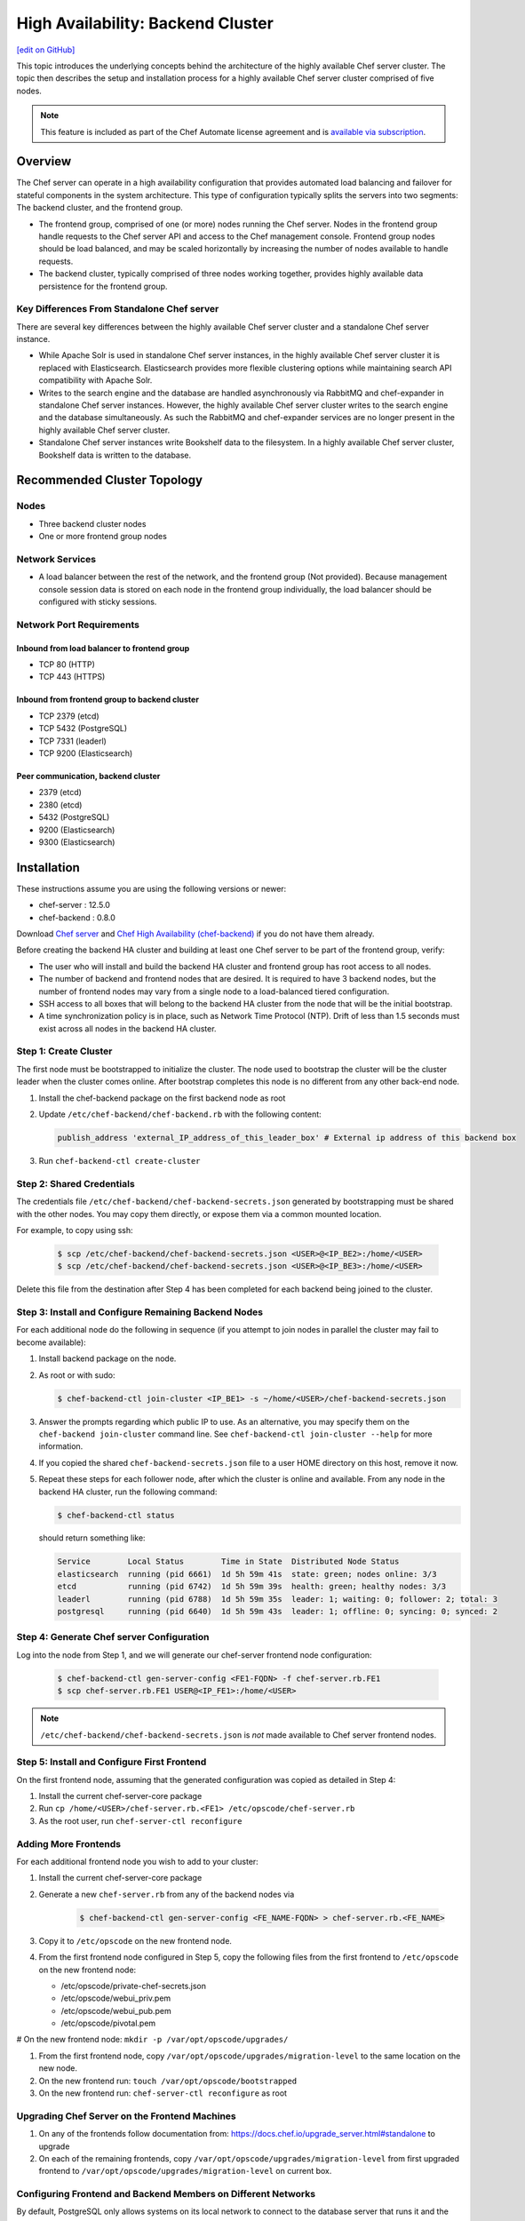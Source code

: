 =====================================================
High Availability: Backend Cluster
=====================================================
`[edit on GitHub] <https://github.com/chef/chef-web-docs/blob/master/chef_master/source/install_server_ha.rst>`__

.. tag chef_automate_mark

.. image:: ../../images/chef_automate_full.png
   :width: 40px
   :height: 17px

.. end_tag

This topic introduces the underlying concepts behind the architecture
of the highly available Chef server cluster. The topic then
describes the setup and installation process for a highly available
Chef server cluster comprised of five nodes.

.. note:: .. tag chef_subscriptions

          This feature is included as part of the Chef Automate license agreement and is `available via subscription <https://www.chef.io/pricing/>`_.

          .. end_tag

Overview
=====================================================

The Chef server can operate in a high availability configuration
that provides automated load balancing and failover for stateful
components in the system architecture. This type of configuration
typically splits the servers into two segments: The backend cluster,
and the frontend group.

* The frontend group, comprised of one (or more) nodes running the
  Chef server. Nodes in the frontend group handle requests to the
  Chef server API and access to the Chef management console. Frontend group
  nodes should be load balanced, and may be scaled horizontally by
  increasing the number of nodes available to handle requests.

* The backend cluster, typically comprised of three nodes working
  together, provides highly available data persistence for the
  frontend group.

.. image:: ../../images/chef_server_ha_cluster.svg

Key Differences From Standalone Chef server
----------------------------------------------------------------
There are several key differences between the highly available Chef server cluster and a standalone Chef server instance.

* While Apache Solr is used in standalone Chef server instances,
  in the highly available Chef server cluster it is replaced with
  Elasticsearch. Elasticsearch provides more flexible clustering
  options while maintaining search API compatibility with Apache Solr.

* Writes to the search engine and the database are handled
  asynchronously via RabbitMQ and chef-expander in standalone
  Chef server instances. However, the highly available Chef server
  cluster writes to the search engine and the database
  simultaneously. As such the RabbitMQ and chef-expander services
  are no longer present in the highly available Chef server cluster.

* Standalone Chef server instances write Bookshelf data to
  the filesystem. In a highly available Chef server cluster, Bookshelf data is written to the database.

Recommended Cluster Topology
=====================================================

Nodes
----------------------------------------------------------------
* Three backend cluster nodes
* One or more frontend group nodes

Network Services
----------------------------------------------------------------
* A load balancer between the rest of the network, and the frontend
  group (Not provided). Because management console session data is
  stored on each node in the frontend group individually, the load
  balancer should be configured with sticky sessions.

Network Port Requirements
----------------------------------------------------------------

Inbound from load balancer to frontend group
+++++++++++++++++++++++++++++++++++++++++++++++++++++
* TCP 80 (HTTP)
* TCP 443 (HTTPS)

Inbound from frontend group to backend cluster
+++++++++++++++++++++++++++++++++++++++++++++++++++++
* TCP 2379 (etcd)
* TCP 5432 (PostgreSQL)
* TCP 7331 (leaderl)
* TCP 9200 (Elasticsearch)

Peer communication, backend cluster
+++++++++++++++++++++++++++++++++++++++++++++++++++++
* 2379 (etcd)
* 2380 (etcd)
* 5432 (PostgreSQL)
* 9200 (Elasticsearch)
* 9300 (Elasticsearch)

Installation
=====================================================

These instructions assume you are using the following versions or newer:

- chef-server  : 12.5.0
- chef-backend : 0.8.0

Download `Chef server <https://downloads.chef.io/chef-server/>`_ and `Chef High Availability (chef-backend) <https://downloads.chef.io/chef-backend/>`_ if you do not have them already.

Before creating the backend HA cluster and building at least one Chef server to be part of the frontend group, verify:

* The user who will install and build the backend HA cluster and
  frontend group has root access to all nodes.

* The number of backend and frontend nodes that are desired. It is
  required to have 3 backend nodes, but the number of frontend nodes
  may vary from a single node to a load-balanced tiered configuration.

* SSH access to all boxes that will belong to the backend HA cluster
  from the node that will be the initial bootstrap.

* A time synchronization policy is in place, such as Network Time Protocol (NTP). Drift of
  less than 1.5 seconds must exist across all nodes in the backend HA
  cluster.

Step 1: Create Cluster
----------------------------------------------------------------

The first node must be bootstrapped to initialize the cluster. The
node used to bootstrap the cluster will be the cluster leader when the
cluster comes online. After bootstrap completes this node is no
different from any other back-end node.

#. Install the chef-backend package on the first backend node as root

#. Update ``/etc/chef-backend/chef-backend.rb`` with the following
   content:

   .. code-block:: ruby

      publish_address 'external_IP_address_of_this_leader_box' # External ip address of this backend box

#. Run ``chef-backend-ctl create-cluster``

Step 2: Shared Credentials
----------------------------------------------------------------

The credentials file ``/etc/chef-backend/chef-backend-secrets.json``
generated by bootstrapping must be shared with the other nodes. You
may copy them directly, or expose them via a common mounted location.

For example, to copy using ssh:

  .. code-block:: bash

    $ scp /etc/chef-backend/chef-backend-secrets.json <USER>@<IP_BE2>:/home/<USER>
    $ scp /etc/chef-backend/chef-backend-secrets.json <USER>@<IP_BE3>:/home/<USER>

Delete this file from the destination after Step 4 has been completed
for each backend being joined to the cluster.

Step 3: Install and Configure Remaining Backend Nodes
----------------------------------------------------------------

For each additional node do the following in sequence (if you attempt
to join nodes in parallel the cluster may fail to become available):

#. Install backend package on the node.

#. As root or with sudo:

   .. code-block:: bash

      $ chef-backend-ctl join-cluster <IP_BE1> -s ~/home/<USER>/chef-backend-secrets.json

#. Answer the prompts regarding which public IP to use. As an alternative, you may specify them on the ``chef-backend join-cluster`` command line. See ``chef-backend-ctl join-cluster --help`` for more information.

#. If you copied the shared ``chef-backend-secrets.json`` file to a user HOME directory on this host, remove it now.

#. Repeat these steps for each follower node, after which the cluster is online and available. From any node in the backend HA cluster, run the following command:

   .. code-block:: bash

      $ chef-backend-ctl status

   should return something like:

   .. code-block:: bash

      Service        Local Status        Time in State  Distributed Node Status
      elasticsearch  running (pid 6661)  1d 5h 59m 41s  state: green; nodes online: 3/3
      etcd           running (pid 6742)  1d 5h 59m 39s  health: green; healthy nodes: 3/3
      leaderl        running (pid 6788)  1d 5h 59m 35s  leader: 1; waiting: 0; follower: 2; total: 3
      postgresql     running (pid 6640)  1d 5h 59m 43s  leader: 1; offline: 0; syncing: 0; synced: 2

Step 4: Generate Chef server Configuration
--------------------------------------------

Log into the node from Step 1, and we will generate our chef-server frontend node configuration:

  .. code-block:: bash

    $ chef-backend-ctl gen-server-config <FE1-FQDN> -f chef-server.rb.FE1
    $ scp chef-server.rb.FE1 USER@<IP_FE1>:/home/<USER>

.. note:: ``/etc/chef-backend/chef-backend-secrets.json`` is *not* made available to Chef server frontend nodes.

Step 5: Install and Configure First Frontend
---------------------------------------------

On the first frontend node, assuming that the generated configuration was copied as detailed in Step 4:

#. Install the current chef-server-core package
#. Run ``cp /home/<USER>/chef-server.rb.<FE1> /etc/opscode/chef-server.rb``
#. As the root user, run ``chef-server-ctl reconfigure``

Adding More Frontends
----------------------------------------------------------------

For each additional frontend node you wish to add to your cluster:

#. Install the current chef-server-core package
#. Generate a new ``chef-server.rb`` from any of the backend nodes via

    .. code-block:: bash

     		$ chef-backend-ctl gen-server-config <FE_NAME-FQDN> > chef-server.rb.<FE_NAME>

#. Copy it to ``/etc/opscode`` on the new frontend node.

#. From the first frontend node configured in Step 5, copy the
   following files from the first frontend to ``/etc/opscode`` on the
   new frontend node:

   - /etc/opscode/private-chef-secrets.json
   - /etc/opscode/webui_priv.pem
   - /etc/opscode/webui_pub.pem
   - /etc/opscode/pivotal.pem

# On the new frontend node: ``mkdir -p /var/opt/opscode/upgrades/``

#. From the first frontend node, copy ``/var/opt/opscode/upgrades/migration-level`` to the same location on the new node.

#. On the new frontend run: ``touch /var/opt/opscode/bootstrapped``

#. On the new frontend run: ``chef-server-ctl reconfigure`` as root

Upgrading Chef Server on the Frontend Machines
----------------------------------------------------------------

#. On any of the frontends follow documentation from: https://docs.chef.io/upgrade_server.html#standalone to upgrade

#. On each of the remaining frontends, copy ``/var/opt/opscode/upgrades/migration-level`` from first upgraded frontend to ``/var/opt/opscode/upgrades/migration-level`` on current box.

Configuring Frontend and Backend Members on Different Networks
----------------------------------------------------------------

By default, PostgreSQL only allows systems on its local network to connect to the database server that runs it and the ``pg_hba.conf`` used by PostgreSQL controls network access to the server. The default ``pg_hba.conf`` has the following four entries:

.. code-block:: none

   host    all         all         samehost               md5
   hostssl replication replicator  samehost               md5
   host    all         all         samenet                md5
   hostssl replication replicator  samenet                md5

To allow other systems to connect, such as members of a frontend group that might exist on a different network, you will need to authorize that usage by adding the following line to the ``/etc/chef-backend/chef-backend.rb`` file on all of the backend members.

.. code-block:: none

   postgresql.md5_auth_cidr_addresses = ["samehost", "samenet", "<YOURNET IN CIDR>"]

Afer setting the ``md5_auth_cidr_addresses`` value and reconfiguring the server, two entries will be created in ``pg_hba.conf`` for each value in the ``md5_auth_cidr_addresses`` array. Existing values in ``pg_hba.conf`` will be overwritten by the values in the array, so we must also specify "samehost" and "samenet", which will continue to allow systems on a local network to connect to PostgreSQL.

For example, if a frontend host at 192.168.1.3 can reach a backend member over the network, but the backend’s local network is 192.168.2.x, you would add the following line to ``/etc/chef-backend/chef-backend.rb``

.. code-block:: none

   postgresql.md5_auth_cidr_addresses = ["samehost", "samenet", "192.168.1.3/24"]

which would result in the following two entries being added to the ``pg_hba.conf`` file.

.. code-block:: none

   host    all         all         samehost               md5
   hostssl replication replicator  samehost               md5
   host    all         all         samenet                md5
   hostssl replication replicator  samenet                md5
   host    all         all         192.168.1.3/24         md5
   hostssl replication replicator  192.168.1.3/24         md5

Running ``chef-server-ctl reconfigure`` on all the backends will allow that frontend to complete its connection.

.. code-block:: none

   chef-server-ctl reconfigure

Cluster Security Considerations
===============================

.. This will need to be integrated into the server_ topics after all that is updated and finalized.

A backend cluster is expected to run in a trusted environment. This means that untrusted users that communicate with and/or eavesdrop on services provided by the backend cluster can potentially view sensitive data.

Communication Between Nodes
---------------------------

PostgreSQL communication between nodes in the backend cluster is encrypted, and uses password authentication. All other communication in the backend cluster is unauthenticated and happens in the clear
(without encryption).

Communication Between Frontend Group & Backend Cluster
-------------------------------------------------------------------

PostgreSQL communication from nodes in the frontend group to the leader of the backend cluster uses password authentication, but communication happens in the clear (without encryption).

Elasticsearch communication is unauthenticated and happens in the clear (without encryption).

Securing Communication
----------------------------------------------------------------

Because most of the peer communication between nodes in the backend cluster happens in the clear, the backend cluster is vulnerable to passive monitoring of network traffic between nodes. To help prevent an active attacker from intercepting or changing cluster data, Chef recommends using iptables or an equivalent network ACL tool to restrict access to PostgreSQL, Elasticsearch and etcd to only hosts that need access.

By service role, access requirements are as follows:

.. list-table::
   :widths: 100 420
   :header-rows: 1

   * - Service
     - Access Requirements
   * - PostgreSQL
     - All backend cluster members and all Chef server frontend group nodes.
   * - Elasticsearch
     - All backend cluster members and all Chef server frontend group nodes.
   * - etcd
     - All backend cluster members and all Chef server frontend group nodes.

Services and Secrets
----------------------------------------------------------------

Communication with PostgreSQL requires password authentication. The backend cluster generates PostgreSQL users and passwords during the initial cluster-create. These passwords are present in the following files on disk:

.. list-table::
   :widths: 325 75 75 50
   :header-rows: 1

   * - Secret
     - Owner
     - Group
     - Mode
   * - ``/etc/chef-backend/secrets.json``
     - ``root``
     - ``chef_pgsql``
     - ``0640``
   * - ``/var/opt/chef-backend/leaderl/data/sys.config``
     - ``chef_pgsql``
     - ``chef_pgsql``
     - ``0600``
   * - ``/var/opt/chef-backend/PostgreSQL/9.5/recovery.conf``
     - ``chef_pgsql``
     - ``chef_pgsql``
     - ``0600``

The following services run on each node in the backend cluster. The user account under which the service runs as listed the second column:

.. list-table::
   :widths: 100 420
   :header-rows: 1

   * - Service
     - Process Owner
   * - ``postgresql``
     - ``chef_pgsql``
   * - ``elasticsearch``
     - ``chef-backend``
   * - ``etcd``
     - ``chef-backend``
   * - ``leaderl``
     - ``chef_pgsql``
   * - ``epmd``
     - ``chef_pgsql`` (or first user launching an erlang process)

Chef server frontend
+++++++++++++++++++++++++++++++++++++++++++++++++++++
The ``chef-backend-ctl gen-server-config`` command, which can be run as root from any node in the backend cluster, will automatically generate a configuration file containing the superuser database access credentials for the backend cluster PostgreSQL instance.

Software Versions
----------------------------------------------------------------

The backend HA cluster uses the omnibus installer (https://github.com/chef/omnibus) to package all of the software
necessary to run the services included in the backend cluster. For a full list of the software packages included (and their versions), see the file located at ``/opt/chef-backend/version-manifest.json``.

Do not attempt to upgrade individual components of the omnibus package. Due to the way omnibus packages are built, modifying any of the individual components in the package will lead to cluster instability. If the latest version of the backend cluster is providing an out-of-date package, please bring it to the attention of Chef by filling out a ticket with support@chef.io.

chef-backend.rb Options
=====================================================

The ``chef-backend.rb`` file is generated using ``chef-backend-ctl gen-sample-backend-config`` and controls most of the various feature and configuration flags going into a Chef HA backend node. A number of these options control the reliability, stability and uptime of the backend PostgreSQL databases, the elastic search index, and the leader election system. Please refrain from changing them unless you have been advised to do so.

* ``fqdn`` Host name of this node.
* ``hide_sensitive`` Set to ``false`` if you wish to print deltas of sensitive files and templates during ``chef-backend-ctl reconfigure`` runs. ``true`` by default.
* ``ip_version`` Set to either ``'ipv4'`` or ``'ipv6'``. ``'ipv4'`` by default.
* ``publish_address`` Externally resolvable IP address of this back-end node.

Common 'Runit' flags for any backend service
----------------------------------------------------------------
See https://github.com/chef-cookbooks/runit for details. Many of the flags are repeated across the various backend services - they are only documented once at the top here. The same defaults are used unless specified below.

* ``postgresql.enable`` Sets up and runs this service. ``true`` by default.
* ``postgresql.environment`` A hash of environment variables with their values as content used in the service's env directory.
* ``postgresql.log_directory`` The directory where the svlogd log service will run. ``'/var/log/chef-backend/postgresql/<version>'`` by default.
* ``postgresql.log_rotation.file_maxbytes`` The maximum size a log file can grow to before it is automatically rotated. ``104857600`` by default (100MB).
* ``postgresql.log_rotation.num_to_keep`` The maximum number of log files that will be retained after rotation. ``10`` by default.

* ``etcd.enable``
* ``etcd.log_directory`` ``'/var/log/chef-backend/etcd'`` by default
* ``etcd.log_rotation.file_maxbytes``
* ``etcd.log_rotation.num_to_keep``

* ``elasticsearch.enable``
* ``elasticsearch.log_directory`` ``'/var/log/chef-backend/elasticsearch'`` by default. Also affects ``path.logs`` in the elastic search configuration yml.
* ``elasticsearch.log_rotation.file_maxbytes``
* ``elasticsearch.log_rotation.num_to_keep``

* ``leaderl.enable``
* ``leaderl.log_directory`` ``'/var/log/chef-backend/leaderl'`` by default.
* ``leaderl.start_down`` Set the default state of the runit service to 'down' by creating <sv_dir>/down file. ``true`` by default.
* ``leaderl.log_rotation.file_maxbytes``
* ``leaderl.log_rotation.num_to_keep``

PostgreSQL settings
----------------------------------------------------------------
* ``postgresql.db_superuser`` Super user account to create. Password is in chef-backend-secrets.json. ``'chef_pgsql'`` by default.
* ``postgresql.md5_auth_cidr_addresses`` A list of authorized addresses from which other backend nodes can connect to perform streaming replication. ``samehost`` and ``samenet`` are special symbols to allow connections from the this node's IP address and its subnet. You may also use ``all`` to match any IP address. You may specify a hostname or IP address in CIDR format (``172.20.143.89/32`` for a single host, or ``172.20.143.0/24`` for a small network. See https://www.postgresql.org/docs/9.5/static/auth-pg-hba-conf.html for alternative formats. ``["samehost", "samenet"]`` by default.
* ``postgresql.replication_user`` Username used by postgres streaming replicator when accessing this node. ``'replicator'`` by default.
* ``postgresql.username`` ``'chef_pgsql'`` by default.

PostgreSQL settings given to ``postgresql.conf``
----------------------------------------------------------------
See https://www.postgresql.org/docs/9.5/static/runtime-config.html for details. Some defaults are provided:

* ``postgresql.archive_command ''``
* ``postgresql.archive_mode 'off'``
* ``postgresql.archive_timeout 0``
* ``postgresql.checkpoint_completion_target 0.5``
* ``postgresql.checkpoint_timeout '5min'``
* ``postgresql.checkpoint_warning '30s'``
* ``postgresql.effective_cache_size`` Automatically calculated based on available memory.
* ``postgresql.hot_standby 'on'``
* ``postgresql.keepalives_count 2`` Sets ``tcp_keepalives_count``
* ``postgresql.keepalives_idle 60`` Sets ``tcp_keepalives_idle``
* ``postgresql.keepalives_interval 15`` Sets ``tcp_keepalives_interval``
* ``postgresql.log_checkpoints true``
* ``postgresql.log_min_duration_statement -1``
* ``postgresql.max_connections 350``
* ``postgresql.max_replication_slots 12``
* ``postgresql.max_wal_senders 12``
* ``postgresql.max_wal_size 64``
* ``postgresql.min_wal_size 5``
* ``postgresql.port 5432``
* ``postgresql.shared_buffers`` Automatically calculated based on available memory.
* ``postgresql.wal_keep_segments 32``
* ``postgresql.wal_level 'hot_standby'``
* ``postgresql.wal_log_hints on``
* ``postgresql.work_mem '8MB'``

etcd settings
----------------------------------------------------------------

* ``etcd.client_port 2379`` Port to use for ETCD_LISTEN_CLIENT_URLS
  and ETCD_ADVERTISE_CLIENT_URLS.

* ``etcd.peer_port 2380`` Port to use for ETCD_LISTEN_PEER_URLS and
  ETCD_ADVERTISE_PEER_URLS.

The following settings relate to etcd's consensus protocol. Chef
Backend builds its own leader election on top of etcd's consensus
protocol. Updating these settings may be advisable if you are seeing
frequent failover events as a result of spurious etcd connection
timeouts. The current defaults assume a high-latency environment, such
those you might find if deploying Chef Backend to various cloud
providers.

* ``etcd.heartbeat_interval 500`` ETCD_HEARTBEAT_INTERVAL in
  milliseconds. This is the frequency at which the leader will send
  heartbeats to followers. Etcd's documentation recommends that this
  is set roughly to the round-trip times between members. (The default
  before 1.2 was 100)

* ``etcd.election_timeout 5000`` ETCD_ELECTION_TIMEOUT in
  milliseconds. This controls how long an etcd node will wait for
  heartbeat before triggering an election. Per Etcd's documentation,
  this should be 5 to 10 times larger than the
  ``etcd.heartbeat_interval``. Increasing ``etcd.election_timeout``
  increases the time it will take for ``etcd`` to detect a
  failure. (The default value before 1.2 was 1000)


* ``etcd.snapshot_count 5000`` ETCD_SNAPSHOT_COUNT which is the number
  of committed transactions to trigger a snapshot to disk.

For all of these settings see
https://coreos.com/etcd/docs/latest/tuning.html for more details

Elastic Search JVM settings
----------------------------------------------------------------
* ``elasticsearch.heap_size`` Automatically computed by elastic search based on available memory. Specify in MB if you wish to override.
* ``elasticsearch.java_opts`` Flags to directly pass to the JVM when launching elastic search. If you override a heap flag here, the setting here takes precedence.
* ``elasticsearch.new_size`` Java heap's new generation size.

Elastic Search configuration
----------------------------------------------------------------
See https://www.elastic.co/guide/en/elasticsearch/reference/current/setup-configuration.html for details.

* ``elasticsearch.plugins_directory '/var/opt/chef-backend/elasticsearch/plugins'`` Sets ``path.plugins``.
* ``elasticsearch.port 9200`` Sets ``http.port``.
* ``elasticsearch.scripts_directory '/var/opt/chef-backend/elasticsearch/scripts'`` Sets ``path.scripts``.

Chef HA backend leader management service settings
----------------------------------------------------------------
* ``leaderl.db_timeout`` Socket timeout when connecting to PostgreSQL
  in milliseconds. ``2000`` by default.
* ``leaderl.http_acceptors`` Http threads that responds to monitorng
  and leadership status requests from HAProxy. ``10`` by default.
* ``leaderl.http_address`` The address that leaderl listens on. This
  address should not be ``127.0.0.1``. It should be reachable from
  any front-end node. ``'0.0.0.0'`` by default.
* ``leaderl.http_port`` ``7331`` by default.
* ``leaderl.leader_ttl_seconds`` The number of seconds it takes the
  leader key to expire. Increasing this value will increase the
  amount of time the cluster will take to recognize a failed leader.
  Lowering this value may lead to frequent leadership changes and
  thrashing. ``30`` by default (``10`` by default before 1.2).
* ``leaderl.required_active_followers`` The number of followers that
  must be syncing via a PostgreSQL replication slot before a new
  leader will return 200 to /leader HTTP requests. If an existing
  leader fails to maintain this quorum of followers, the /leader
  endpoint will return 503 but active connections will still be able
  to complete their writes to the database. 0 by default.
* ``leaderl.runsv_group`` The group that sensitive password files will
  belong to. This is used internally for test purposes and should
  never be modified otherwise. ``'chef_pgsql'`` by default.
* ``leaderl.status_internal_update_interval_seconds`` How often we
  check for a change in the leader service's status. 5 seconds by
  default.
* ``leaderl.status_post_update_interval_seconds`` How often etcd is
  updated with the leader service's current status. 10 seconds by
  default.
* ``leaderl.username 'chef_pgsql'``
* ``leaderl.log_rotation.max_messages_per_second`` Rate limit for the
  number of messages that the Erlang error_logger will output.
  ``1000`` by default.
* ``leaderl.etcd_pool.ibrowse_options`` Internal options to affect how
  requests to etcd are made (see
  https://github.com/cmullaparthi/ibrowse/blob/master/doc/ibrowse.html).

Chef HA backend leader health status settings
----------------------------------------------------------------
* ``leaderl.health_check.interval_seconds`` How frequently, in
  seconds, to poll the service for health status. We recommend
  setting this to at least 5 times the value of
  ``leaderl.leader_ttl_seconds``. 5 by default (2 by default before
  version 1.2)
* ``leaderl.health_check.max_bytes_behind_leader`` Limit on maximum different between elected leader and current node in bytes. ``52428800`` (50MB) by default.
* ``leaderl.health_check.max_elasticsearch_failures`` Number of Elastic Search API failures allowed before health check fails. 5 by default.
* ``leaderl.health_check.max_etcd_failures`` Number of etcd failures allowed before health check fails. 5 by default.
* ``leaderl.health_check.max_pgsql_failures`` Number of PostgreSQL connection failures allowed before health check fails. 5 by default.

Chef HA backend leader connection pool settings
----------------------------------------------------------------
See https://github.com/seth/pooler/blob/master/README.org for details. These are internal settings that affect the responsiveness, uptime and reliability of the backend cluster. They should not be modified unless you are advised to do so by Support.

* ``leaderl.etcd_pool.cull_interval_seconds 60``
* ``leaderl.etcd_pool.http_timeout_ms 5000``
* ``leaderl.etcd_pool.init_count 10``
* ``leaderl.etcd_pool.max_age_seconds 60``
* ``leaderl.etcd_pool.max_connection_duration_seconds 300``
* ``leaderl.etcd_pool.max_count 10``

SSL settings
----------------------------------------------------------------
If ``certificate`` and ``certificate_key`` are nil, the SSL Certificate will be auto-generated using the other parameters provided. Otherwise, they are on-disk locations to user-provided certificate.

* ``ssl.certificate`` Provide this path if you have a pre-generated SSL cert.
* ``ssl.certificate_key`` Provide this path if you have a pre-generated SSL cert.
* ``ssl.ciphers`` Ordered list of allowed SSL ciphers. This will be updated based on security considerations and the version of OpenSSL being shipped.
* ``ssl.company_name``
* ``ssl.country_name``
* ``ssl.data_dir`` Where certificates will be stored. ``'/var/opt/chef-backend/ssl/'`` by default
* ``ssl.duration`` 3650 days by default (10 years).
* ``ssl.key_length`` 2048 by default.
* ``ssl.organizational_unit_name``

chef-backend-ctl
=====================================================
.. tag ctl_chef_backend_summary

The Chef server backend HA cluster includes a command-line utility named chef-backend-ctl. This command-line tool is used to manage the Chef server backend HA cluster, start and stop individual services, and tail Chef server log files.

.. end_tag

backup
----------------------------------------------------------------
.. tag ctl_chef_backend_backup

Use the ``backup`` subcommand is to backup the data for a node in the backend HA cluster. This command is typically run against a follower node. Use the ``--force`` option to run this command against all nodes in the backend HA cluster. The backup is created as a tar.gz file and is located in ``/var/opt/chef-backup/``.

.. end_tag

Syntax
+++++++++++++++++++++++++++++++++++++++++++++++++++++
.. tag ctl_chef_backend_backup_syntax

This subcommand has the following syntax:

.. code-block:: bash

   $ chef-backend-ctl backup (options)

.. end_tag

Options
+++++++++++++++++++++++++++++++++++++++++++++++++++++
This subcommand has the following options:

``-f``, ``--force``
   Force a backup on all machines in the backend HA cluster, including the leader.

``-y``, ``--yes``
   Do not prompt for confirmation.

Examples
+++++++++++++++++++++++++++++++++++++++++++++++++++++

**Backup a node in the backend HA cluster**

From a follower node, run the following command:

.. code-block:: bash

   $ chef-backend-ctl backup

cleanse
----------------------------------------------------------------
.. tag ctl_chef_backend_cleanse

The ``cleanse`` subcommand is used to re-set a machine in the Chef server backend HA cluster to the state it was in prior to the first time the ``reconfigure`` subcommand is run. This command will destroy all data, configuration files, and logs. The software that was put on-disk by the package installation will remain; re-run ``chef-backend-ctl reconfigure`` to recreate the default data and configuration files.

.. end_tag

Syntax
+++++++++++++++++++++++++++++++++++++++++++++++++++++
.. tag ctl_chef_backend_cleanse_syntax

This subcommand has the following syntax:

.. code-block:: bash

   $ chef-backend-ctl cleanse

.. end_tag

Options
+++++++++++++++++++++++++++++++++++++++++++++++++++++
.. tag ctl_chef_backend_cleanse_options

This subcommand has the following options:

``--with-external``
   Use to specify that data on an external PostgreSQL database should be removed.

.. end_tag

Examples
+++++++++++++++++++++++++++++++++++++++++++++++++++++
None.

cluster-status
----------------------------------------------------------------
.. tag ctl_chef_backend_cluster_status

Use the ``cluster-status`` subcommand to return a list of all accessible nodes, their role (leader, follower), and the status for PostgreSQL and Elasticsearch.

.. end_tag

Syntax
+++++++++++++++++++++++++++++++++++++++++++++++++++++
.. tag ctl_chef_backend_cluster_status_syntax

This subcommand has the following syntax:

.. code-block:: bash

   $ chef-backend-ctl cluster-status (options)

.. end_tag

Options
+++++++++++++++++++++++++++++++++++++++++++++++++++++
.. tag ctl_chef_backend_cluster_status_options

This subcommand has the following options:

``--json``
   Return cluster health information as JSON.

.. end_tag

Examples
+++++++++++++++++++++++++++++++++++++++++++++++++++++

**Return cluster health data as JSON**

.. code-block:: bash

   $ chef-backend-ctl cluster-status --json

create-cluster
----------------------------------------------------------------
.. tag ctl_chef_backend_create_cluster

Use the ``create-cluster`` subcommand to initialize the cluster state, including the PostgreSQL data store, and then bootstrap the first node in a backend HA cluster or assist in the recovery of the entire backend HA cluster.

.. end_tag

Syntax
+++++++++++++++++++++++++++++++++++++++++++++++++++++
.. tag ctl_chef_backend_create_cluster_syntax

This subcommand has the following syntax:

.. code-block:: bash

   $ chef-backend-ctl create-cluster (options)

.. end_tag

Options
+++++++++++++++++++++++++++++++++++++++++++++++++++++
.. tag ctl_chef_backend_create_cluster_options

This subcommand has the following options:

``--elasticsearch-wait-time``
   The maximum amount of time (in seconds) to wait for Elasticsearch to start. Default value: ``30``.

``--etcd-wait-time``
   The maximum amount of time (in seconds) to wait for etcd to start. Default value: ``30``.

``--quorum-loss-recovery``
   Resets the cluster identifier in etcd to this node.

   If nodes in a backend HA cluster are not available, etcd may not be able to form a cluster. If etcd cannot form a cluster, rebuild the cluster. First reset the cluster identifier on an active node, rebuild the nodes that will be part of the cluster, and then rejoin the rebuilt nodes to the cluster by using the ``chef-backend-ctl join-cluster`` subcommand.

``-y``, ``--yes``
   Do not prompt for confirmation.

.. end_tag

Examples
+++++++++++++++++++++++++++++++++++++++++++++++++++++
None.

demote
----------------------------------------------------------------
.. tag ctl_chef_backend_demote

Use the ``demote`` subcommand to demote the current leader in the backend HA cluster, after which a new leader is elected from the group of available followers in the backend HA cluster. This command will:

* Complete with an exit code of ``0`` if the original leader was demoted and a new leader was elected successfully.
* Return an error message and a non-zero exit code if leader election is prevented because failover has been disabled (for either the cluster or the node) or if a new leader could not be elected within the allowed time.

.. end_tag

Syntax
+++++++++++++++++++++++++++++++++++++++++++++++++++++
.. tag ctl_chef_backend_demote_syntax

This subcommand has the following syntax:

.. code-block:: bash

   $ chef-backend-ctl demote

.. end_tag

Examples
+++++++++++++++++++++++++++++++++++++++++++++++++++++
None.

force-leader
----------------------------------------------------------------
.. tag ctl_chef_backend_force_leader

Use the ``force-leader`` subcommand to force the node from which the command is run to become the leader in the backend HA cluster if there is not already an elected leader.

This command should only be run if:

* The backend cluster appears to not have an elected and available leader
* All of the nodes in the backend HA cluster are believed to be in a healthy state; if one (or more) nodes are not healthy, first remove the unhealthy nodes, rebuild, and then rejoin them to the cluster

This command will:

* Run the ``chef-backend-ctl cluster-status`` subcommand to determine if a leader exists.

  .. warning:: Nodes in the backend HA cluster may not be visible to each other when they are located in network partitions. This may prevent a cluster status check from discovering that a leader exists. If nodes exist on network partitions, to prevent this scenario, first run ``chef-backend-ctl cluster-status``, and then verify the expected number of nodes in the backend HA cluster as healthy and ``waiting_for_leader`` before running this command.
* Complete with an exit code of ``0`` if the node from which the command is run becomes the leader.
* Return an error message and a non-zero exit code if a leader already exists.

.. end_tag

Syntax
+++++++++++++++++++++++++++++++++++++++++++++++++++++
.. tag ctl_chef_backend_force_leader_syntax

This subcommand has the following syntax:

.. code-block:: bash

   $ chef-backend-ctl force-leader

.. end_tag

Examples
+++++++++++++++++++++++++++++++++++++++++++++++++++++
None.

gather-logs
----------------------------------------------------------------
.. tag ctl_chef_backend_gather_logs

Use the ``gather-logs`` subcommand to gather the log files for a machine in the Chef server backend HA cluster into a tarball that contains all of the important log files and system information.

This subcommand has the following syntax:

.. code-block:: bash

   $ chef-backend-ctl gather-logs

.. end_tag

gen-sample-backend-config
----------------------------------------------------------------
.. tag ctl_chef_backend_gen_sample_backend_config

Use the ``gen-sample-backend-config`` subcommand to generate output that contains all of the backend HA cluster settings along with their default values. Use this subcommand to get the values for ``publish_address`` and ``vip_interface`` prior to bootstrapping a new node for the backend HA cluster.

.. warning:: Service-specific configuration settings---``etcd``, ``elasticsearch``, ``leaderl``, and ``postgresl``---are generated automatically by the backend and should only be tuned under guidance from Chef. Service-specific configuration settings must be identical on all nodes in the backend HA cluster unless directed otherwise.

.. end_tag

Syntax
+++++++++++++++++++++++++++++++++++++++++++++++++++++
.. tag ctl_chef_backend_gen_sample_backend_config_syntax

This subcommand has the following syntax:

.. code-block:: bash

   $ chef-backend-ctl gen-sample-backend-config

.. end_tag

Example Output
+++++++++++++++++++++++++++++++++++++++++++++++++++++
.. tag ctl_chef_backend_gen_sample_backend_config_example

The following example shows the results of running the ``chef-backend-ctl gen-sample-backend-config`` subcommand. The settings and output will vary, depending on the configuration. The ``elasticsearch``, ``etcd``, ``leaderl``, and ``postgresql`` settings are generated automatically and should not be modified:

.. code-block:: ruby

   fqdn = 'be1'
   hide_sensitive = true
   ip_version = 'ipv4'
   publish_address = '10.0.2.15'
   vip = '10.0.2.15'
   vip_interface = 'eth0'
   etcd.client_port = 2379
   etcd.enable = true
   etcd.log_directory = '/var/log/chef-backend/etcd'
   etcd.peer_port = 2380
   etcd.log_rotation.file_maxbytes = 104857600
   etcd.log_rotation.num_to_keep = 10
   postgresql.archive_command = ''
   postgresql.archive_mode = 'off'
   postgresql.archive_timeout = 0
   postgresql.checkpoint_completion_target = 0.5
   postgresql.checkpoint_timeout = '5min'
   postgresql.checkpoint_warning = '30s'
   postgresql.data_dir = '/var/opt/chef-backend/postgresql/9.5/data'
   postgresql.db_superuser = 'chef_pgsql'
   postgresql.effective_cache_size = '496MB'
   postgresql.enable = true
   postgresql.hot_standby = 'on'
   postgresql.keepalives_count = 2
   postgresql.keepalives_idle = 60
   postgresql.keepalives_interval = 15
   postgresql.log_directory = '/var/log/chef-backend/postgresql/9.5'
   postgresql.log_min_duration_statement = -1
   postgresql.max_connections = 350
   postgresql.max_replication_slots = 12
   postgresql.max_wal_senders = 12
   postgresql.max_wal_size = 64
   postgresql.md5_auth_cidr_addresses = '["samehost", "samenet"]'
   postgresql.min_wal_size = 5
   postgresql.port = 5432
   postgresql.replication_user = 'replicator'
   postgresql.shared_buffers = '248MB'
   postgresql.shmall = 4194304
   postgresql.shmmax = 17179869184
   postgresql.username = 'chef_pgsql'
   postgresql.wal_keep_segments = 32
   postgresql.wal_level = 'hot_standby'
   postgresql.wal_log_hints = 'on'
   postgresql.work_mem = '8MB'
   postgresql.log_rotation.file_maxbytes = 104857600
   postgresql.log_rotation.num_to_keep = 10
   elasticsearch.data_dir = '/var/opt/chef-backend/elasticsearch/data'
   elasticsearch.enable = true
   elasticsearch.heap_size = 248
   elasticsearch.java_opts = ''
   elasticsearch.log_directory = '/var/log/chef-backend/elasticsearch'
   elasticsearch.new_size = 32
   elasticsearch.plugins_directory = '/var/opt/chef-backend/elasticsearch/plugins'
   elasticsearch.port = 9200
   elasticsearch.scripts_directory = '/var/opt/chef-backend/elasticsearch/scripts'
   elasticsearch.temp_directory = '/var/opt/chef-backend/elasticsearch/'
   elasticsearch.log_rotation.file_maxbytes = 104857600
   elasticsearch.log_rotation.num_to_keep = 10
   leaderl.control_worker_timeout_seconds = 30
   leaderl.db_timeout = 2000
   leaderl.enable = true
   leaderl.health_check_interval_seconds = 2
   leaderl.leader_ttl_seconds = 10
   leaderl.log_directory = '/var/log/chef-backend/leaderl'
   leaderl.status_internal_update_interval_seconds = 5
   leaderl.status_post_update_interval_seconds = 10
   leaderl.log_rotation.file_maxbytes = 104857600
   leaderl.log_rotation.max_messages_per_second = 1000
   leaderl.log_rotation.num_to_keep = 10
   leaderl.etcd_pool.cull_interval_seconds = 60
   leaderl.etcd_pool.http_timeout_ms = 5000
   leaderl.etcd_pool.ibrowse_options = '{inactivity_timeout, infinity}'
   leaderl.etcd_pool.init_count = 10
   leaderl.etcd_pool.max_age_seconds = 60
   leaderl.etcd_pool.max_connection_duration_seconds = 300
   leaderl.etcd_pool.max_count = 10
   ssl.certificate = nil
   ssl.certificate_key = nil
   ssl.ciphers = (a list of cipers, not shown)
   ssl.company_name = 'YouCorp'
   ssl.country_name = 'US'
   ssl.data_dir = '/var/opt/chef-backend/ssl/'
   ssl.duration = 3650
   ssl.key_length = 2048
   ssl.organizational_unit_name = 'Operations'

.. end_tag

gen-server-config
----------------------------------------------------------------
.. tag ctl_chef_backend_gen_server_config

Use the ``gen-server-config`` subcommand to generate output for the ``chef-server.rb`` configuration file. This command may be run from any machine in the backend HA cluster, but must be run separately for each node that is part of the frontend group. This command will:

* Complete with an exit code of ``0`` if the ``chef-server.rb`` file is created successfully.
* Return an error message and a non-zero exit code if a node has  not been bootstrapped or joined or if a FQDN is not provided.

.. end_tag

Syntax
+++++++++++++++++++++++++++++++++++++++++++++++++++++
.. tag ctl_chef_backend_gen_server_config_syntax

This subcommand has the following syntax:

.. code-block:: bash

   $ chef-backend-ctl gen-server-config FQDN

.. end_tag

Configure the Frontend
+++++++++++++++++++++++++++++++++++++++++++++++++++++
.. tag ctl_chef_backend_gen_server_config_steps

#. On any node in the backend HA cluster, run the following command for each node in the frontend group:

   .. code-block:: bash

      $ chef-backend-ctl gen-server-config FQDN -f chef-server.rb.fqdn

   where ``FQDN`` is the FQDN for the frontend machine. The generated ``chef-server.rb`` file will contain all of the values necessary for any frontend Chef server to connect to and bootstrap against the backend HA cluster.

#. On each frontend machine, install the ``chef-server-core`` package (version 12.4.0 or higher).
#. On each frontend machine, copy the generated ``chef-server.rb``.fqdn to ``/etc/opscode/chef-server.rb``.
#. On each frontend machine, with root permission, run the following command:

   .. code-block:: bash

      $ chef-server-ctl reconfigure

.. end_tag

Example Output
+++++++++++++++++++++++++++++++++++++++++++++++++++++
.. tag ctl_chef_backend_gen_server_config_example

The following example shows the results of running the ``chef-backend-ctl gen-server-config`` subcommand. The settings and output will vary, depending on the configuration. These settings should be modified carefully:

.. code-block:: ruby

   fqdn "frontend1.chef-demo.com"
   postgresql['external'] = true
   postgresql['vip'] = '192.168.33.220'
   postgresql['db_superuser'] = 'chef_pgsql'
   postgresql['db_superuser_password'] = '...6810e52a01e562'
   opscode_solr4['external'] = true
   opscode_solr4['external_url'] = 'http://192.168.33.220:9200'
   opscode_erchef['search_provider'] = 'elasticsearch'
   opscode_erchef['search_queue_mode'] = 'batch'
   bookshelf['storage_type'] = :sql
   rabbitmq['enable'] = false
   rabbitmq['management_enabled'] = false
   rabbitmq['queue_length_monitor_enabled'] = false
   opscode_expander['enable'] = false
   dark_launch['actions'] = false
   opscode_erchef['nginx_bookshelf_caching'] = :on
   opscode_erchef['s3_url_expiry_window_size'] = '50%'

.. note:: The ``opscode_solr4``, ``postgresql``, and ``rabbitmq`` services are disabled in this configuration file for the frontend machines when running the Chef server with a backend HA cluster.

.. end_tag

help
----------------------------------------------------------------
.. tag ctl_chef_backend_help

Use the ``help`` subcommand to print a list of all available chef-backend-ctl commands.

This subcommand has the following syntax:

.. code-block:: bash

   $ chef-backend-ctl help

.. end_tag

join-cluster
----------------------------------------------------------------
.. tag ctl_chef_backend_join_cluster

Use the ``join-cluster`` subcommand to configure a node to be a member of the backend HA cluster as a peer of the node at the specified ``PEER_NODE_IP`` IP address. This command will query the existing cluster to identify any necessary configuration information. If the ``--publish-address`` and ``--vip-interface`` options are not specified, and are specified in ``chef-backend.rb``, the command will prompt with a list of items from which to choose.

This command will return an error message and a non-zero exit code when:

* The ``--secrets-file-path`` option is specified, a non-empty secrets file already exists at ``/etc/chef-backend/secrets.json``, and the user declines to overwrite it.
* The ``--secrets-file-path`` option is specified, but does not specify a valid file and/or the file at ``/etc/chef-backend/secrets.json`` is empty or does not exist.
* The IP address specified by the ``--publish-address`` option does not exist on the node.
* The interface specified by the ``--vip-interface`` option does not exist on the node.
* Any IP address on the node is already registered in the backend HA cluster.
* The node is already configured for the backend HA cluster and the ``--recovery`` option is not specified.
* The ``--recovery`` option is specified, but no existing installation is found.
* ``--publish-address`` and/or ``--vip-interface`` are specified, but a non-empty ``chef-backend.rb`` file already exists. (This command will not overwrite a ``chef-backend.rb`` file.)

If successful, this command will generate a ``chef-backend.rb`` file at ``/etc/chef-backend/chef-backend.rb`` with the values for the ``publish_address``, ``vip_interface``, and ``vip`` added automatically.

.. end_tag

Syntax
+++++++++++++++++++++++++++++++++++++++++++++++++++++
.. tag ctl_chef_backend_join_cluster_syntax

This subcommand has the following syntax:

.. code-block:: bash

   $ chef-backend-ctl join-cluster PEER_NODE_IP (options)

where ``PEER_NODE_IP`` is the IP address of a peer in the cluster to be joined.

.. end_tag

Options
+++++++++++++++++++++++++++++++++++++++++++++++++++++
.. tag ctl_chef_backend_join_cluster_options

This subcommand has the following options:

``-i INTERFACE``, ``--vip-interface INTERFACE``
   The network interface to which the backend VIP will bind in the event that this node becomes leader. If not provided, and if not specified in ``chef-backend.rb``, this command will prompt to choose from a list of interfaces that are currently available on the node.

   .. note:: This option should only be used the first time a node joins the backend HA cluster.

``-p IP_ADDRESS``, ``--publish-address IP_ADDRESS``
   The IP address that is published within the backend HA cluster. This IP address must be accessible to all nodes in the backend HA cluster. If not provided, and if not specified in ``chef-backend.rb``, this command will prompt to choose from a list of IP addresses that are currently bound on the node.

   .. note:: This option should only be used the first time a node joins the backend HA cluster.

``--recovery``
  Force this node to rejoin the backend HA cluster if it has been removed via the ``chef-backend-ctl remove-node`` or ``chef-backend-ctl bootstrap --with-quorum-recovery`` commands.

   .. note:: This option will run against the existing ``chef-backend.rb`` file, which means the ``--vip-interface`` and ``--publish-address`` options should not be specified. (They are already defined in the ``chef-backend.rb`` file.)

``-s PATH``, ``--secrets-file-path PATH``
   The path to the location of the ``secrets.json`` file on the bootstrapping node. Default value: ``/etc/chef-backend/secrets.json``.

``-y``, ``--yes``
   Do not prompt for confirmation.

.. end_tag

Examples
+++++++++++++++++++++++++++++++++++++++++++++++++++++
None.

promote
----------------------------------------------------------------
.. tag ctl_chef_backend_promote

Use the ``promote`` subcommand to promote the named node to be leader of the backend HA cluster. This command will:

* Complete with an exit code of ``0`` when the leader of the backend HA cluster is replaced as leader by the named node.
* Return an error message and a non-zero exit code if the named node is already leader because failover has been disabled (for either the cluster or the node) or if the new leader could not be promoted within the allowed time.

.. end_tag

Syntax
+++++++++++++++++++++++++++++++++++++++++++++++++++++
.. tag ctl_chef_backend_promote_syntax

This subcommand has the following syntax:

.. code-block:: bash

   $ chef-backend-ctl promote NODE

.. end_tag

Examples
+++++++++++++++++++++++++++++++++++++++++++++++++++++
None.

reconfigure
----------------------------------------------------------------
.. tag ctl_chef_backend_reconfigure

Use the ``reconfigure`` subcommand to reconfigure a machine in the Chef server backend HA cluster. This subcommand will also restart any services for which the ``service_name['enabled']`` setting is set to ``true``.

This subcommand has the following syntax:

.. code-block:: bash

   $ chef-backend-ctl reconfigure

.. end_tag

remove-node
----------------------------------------------------------------
.. tag ctl_chef_backend_remove_node

Use the ``remove-node`` subcommand to remove the named node from the backend HA cluster by removing the node's status from etcd and deleting it from the etcd cluster. This command is useful when a node is going to be replaced or if the ``join-cluster`` command was unsuccessful.

This command may not be run from the node that is to be removed; the node itself must be shut down physically or have all services stopped (via the the ``chef-backend-ctl stop`` command). If the node is still running or otherwise available to the backend HA cluster, this command will return an error message and a non-zero exist code.

.. end_tag

Syntax
+++++++++++++++++++++++++++++++++++++++++++++++++++++
.. tag ctl_chef_backend_remove_node_syntax

This subcommand has the following syntax:

.. code-block:: bash

   $ chef-backend-ctl remove-node NODE_NAME

.. end_tag

Options
+++++++++++++++++++++++++++++++++++++++++++++++++++++
.. tag ctl_chef_backend_remove_node_options

This subcommand has the following options:

``-y``, ``--yes``
   Do not prompt for confirmation.

.. end_tag

Examples
+++++++++++++++++++++++++++++++++++++++++++++++++++++
None.

restore
----------------------------------------------------------------
.. tag ctl_chef_backend_restore

Use the ``restore`` subcommand to restore a backup created by the ``chef-backend-ctl backup`` subcommand. This command should be executed on the leader node in the backend HA cluster. This command will delete all existing data and replace it with the data in the backup archive.

.. end_tag

Syntax
+++++++++++++++++++++++++++++++++++++++++++++++++++++
.. tag ctl_chef_backend_restore_syntax

This subcommand has the following syntax:

.. code-block:: bash

   $ chef-backend-ctl restore PATH (options)

where ``PATH`` is the path to a tar.gz file that was created by the ``chef-backend-ctl backup`` subcommand.

.. end_tag

Options
+++++++++++++++++++++++++++++++++++++++++++++++++++++
.. tag ctl_chef_backend_restore_options

This subcommand has the following options:

``-d DIRECTORY``, ``--staging-dir DIRECTORY``
   The path to an empty directory to be used during the restore operation. This directory must have enough available space to expand all data in the backup archive.

``-y``, ``--yes``
   Do not prompt for confirmation.

.. end_tag

Examples
+++++++++++++++++++++++++++++++++++++++++++++++++++++

**Restore data to the backend leader**

From the leader node, run the following command:

.. code-block:: bash

   $ chef-backend-ctl restore /var/opt/chef-backup/backup_file.tgz

set-cluster-failover
----------------------------------------------------------------
.. tag ctl_chef_backend_set_cluster_failover

Use the ``set-cluster-failover`` subcommand to enable or disable failover across the backend HA cluster.

.. end_tag

Syntax
+++++++++++++++++++++++++++++++++++++++++++++++++++++
.. tag ctl_chef_backend_set_cluster_failover_syntax

This subcommand has the following syntax:

.. code-block:: bash

   $ chef-backend-ctl set-cluster-failover STATE

where ``STATE`` may be one of ``on``, ``off``, ``true``, ``false``, ``enabled``, or ``disabled``.

.. end_tag

set-node-failover
----------------------------------------------------------------
.. tag ctl_chef_backend_set_node_failover

Use the ``set-node-failover`` subcommand to enable or disable failover for a node in the backend HA cluster.

.. end_tag

Syntax
+++++++++++++++++++++++++++++++++++++++++++++++++++++
.. tag ctl_chef_backend_set_node_failover_syntax

This subcommand has the following syntax:

.. code-block:: bash

   $ chef-backend-ctl set-node-failover STATE

where ``STATE`` may be one of ``on``, ``off``, ``true``, ``false``, ``enabled``, or ``disabled``.

.. end_tag

show-config
----------------------------------------------------------------
.. tag ctl_chef_backend_show_config

The ``show-config`` subcommand is used to view the configuration that will be generated by the ``reconfigure`` subcommand. This command is most useful in the early stages of a deployment to ensure that everything is built properly prior to installation.

This subcommand has the following syntax:

.. code-block:: bash

   $ chef-backend-ctl show-config

.. end_tag

status
----------------------------------------------------------------
.. tag ctl_chef_backend_status

Use the ``status`` subcommand to show the status of all services available to a node in the backend HA cluster. This subcommand has the following syntax:

.. code-block:: bash

   $ chef-backend-ctl status

and will return the status for all services. Status can be returned for individual services by specifying the name of the service as part of the command:

.. code-block:: bash

   $ chef-backend-ctl status SERVICE_NAME

For example, full output:

.. code-block:: bash

   $ chef-backend-ctl status

is similar to:

.. code-block:: bash

   Service        Local Status        Time in State  Distributed Node Status
   elasticsearch  running (pid 6661)  1d 5h 59m 41s  state: green; nodes online: 3/3
   etcd           running (pid 6742)  1d 5h 59m 39s  health: green; healthy nodes: 3/3
   leaderl        running (pid 6788)  1d 5h 59m 35s  leader: 1; waiting: 0; follower: 2; total: 3
   postgresql     running (pid 6640)  1d 5h 59m 43s  leader: 1; offline: 0; syncing: 0; synced: 2

which shows status for a healthy backend HA cluster. The first three columns--``Service``, ``Local Status``, and ``Time in State`` summarize the local state. The ``Distributed Node Status`` column shows:

* A three node cluster
* All nodes healthy and online
* A leader selected with two followers (for both leader/follower status for the ``leaderl`` service and a leader/synced state for the ``postgresql`` service)

Simple output:

.. code-block:: bash

   $ chef-backend-ctl status --simple

is similar to:

.. code-block:: bash

   run: elasticsearch: (pid 6661) 106983s; run: log: (pid 6667) 106983s
   run: etcd: (pid 6742) 106981s; run: log: (pid 6630) 106984s
   run: leaderl: (pid 6788) 106976s; run: log: (pid 6739) 106982s
   run: postgresql: (pid 6640) 106984s; run: log: (pid 6653) 106983s

which shows the state of the services, process identifiers, and uptime (in seconds). Simple output is useful if one (or more) nodes in the backend HA cluster are down or in a degraded state.

.. end_tag

uninstall
----------------------------------------------------------------
.. tag ctl_chef_backend_uninstall

The ``uninstall`` subcommand is used to remove the Chef server application from a machine in the backend HA cluster, but without removing any of the data. This subcommand will shut down all services (including the ``runit`` process supervisor).

This subcommand has the following syntax:

.. code-block:: bash

   $ chef-backend-ctl uninstall

.. note:: To revert the ``uninstall`` subcommand, run the ``reconfigure`` subcommand (because the ``start`` subcommand is disabled by the ``uninstall`` command).

.. end_tag

Service Subcommands
----------------------------------------------------------------
.. tag ctl_common_service_subcommands

This command has a built in process supervisor that ensures all of the required services are in the appropriate state at any given time. The supervisor starts two processes per service and provides the following subcommands for managing services: ``hup``, ``int``, ``kill``, ``once``, ``restart``, ``service-list``, ``start``, ``status``, ``stop``, ``tail``, and ``term``.

.. end_tag

.. warning:: The following commands are disabled when an external PostgreSQL database is configured for the Chef server: ``hup``, ``int``, ``kill``, ``once``, ``restart``, ``service-list``, ``start``, ``stop``, ``tail``, and ``term``.

hup
+++++++++++++++++++++++++++++++++++++++++++++++++++++
.. tag ctl_chef_backend_hup

Use the ``hup`` subcommand to send a ``SIGHUP`` to all services on a machine in the Chef server backend HA cluster. This command can also be run for an individual service by specifying the name of the service in the command.

This subcommand has the following syntax:

.. code-block:: bash

   $ chef-backend-ctl hup SERVICE_NAME

where ``SERVICE_NAME`` represents the name of any service that is listed after running the ``service-list`` subcommand.

.. end_tag

int
+++++++++++++++++++++++++++++++++++++++++++++++++++++
.. tag ctl_chef_backend_int

Use the ``int`` subcommand to send a ``SIGINT`` to all services on a machine in the Chef server backend HA cluster. This command can also be run for an individual service by specifying the name of the service in the command.

This subcommand has the following syntax:

.. code-block:: bash

   $ chef-backend-ctl int SERVICE_NAME

where ``SERVICE_NAME`` represents the name of any service that is listed after running the ``service-list`` subcommand.

.. end_tag

kill
+++++++++++++++++++++++++++++++++++++++++++++++++++++
.. tag ctl_chef_backend_kill

Use the ``kill`` subcommand to send a ``SIGKILL`` to all services on a machine in the Chef server backend HA cluster. This command can also be run for an individual service by specifying the name of the service in the command.

This subcommand has the following syntax:

.. code-block:: bash

   $ chef-backend-ctl kill SERVICE_NAME

where ``SERVICE_NAME`` represents the name of any service that is listed after running the ``service-list`` subcommand.

.. end_tag

once
+++++++++++++++++++++++++++++++++++++++++++++++++++++
.. tag ctl_chef_backend_once

The supervisor for a machine in the Chef server backend HA cluster is configured to restart any service that fails, unless that service has been asked to change its state. The ``once`` subcommand is used to tell the supervisor to not attempt to restart any service that fails.

This command is useful when troubleshooting configuration errors that prevent a service from starting. Run the ``once`` subcommand followed by the ``status`` subcommand to look for services in a down state and/or to identify which services are in trouble. This command can also be run for an individual service by specifying the name of the service in the command.

This subcommand has the following syntax:

.. code-block:: bash

   $ chef-backend-ctl once SERVICE_NAME

where ``SERVICE_NAME`` represents the name of any service that is listed after running the ``service-list`` subcommand.

.. end_tag

restart
+++++++++++++++++++++++++++++++++++++++++++++++++++++
.. tag ctl_chef_backend_restart

Use the ``restart`` subcommand to restart all services enabled on a machine in the Chef server backend HA cluster, or to restart an individual service by specifying the name of that service in the command.

.. warning:: When running the Chef server in a high availability configuration, restarting all services may trigger failover.

This subcommand has the following syntax:

.. code-block:: bash

   $ chef-backend-ctl restart SERVICE_NAME

where ``SERVICE_NAME`` represents the name of any service that is listed after running the ``service-list`` subcommand. When a service is successfully restarted the output should be similar to:

.. code-block:: bash

   $ ok: run: service_name: (pid 12345) 1s

.. end_tag

service-list
+++++++++++++++++++++++++++++++++++++++++++++++++++++
.. tag ctl_chef_backend_service_list

Use the ``service-list`` subcommand to display a list of all available services on a machine in the Chef server backend HA cluster. A service that is enabled is labeled with an asterisk (*).

This subcommand has the following syntax:

.. code-block:: bash

   $ chef-backend-ctl service-list

.. end_tag

start
+++++++++++++++++++++++++++++++++++++++++++++++++++++
.. tag ctl_chef_backend_start

Use the ``start`` subcommand to start all services that are enabled on a machine in the Chef server backend HA cluster. This command can also be run for an individual service by specifying the name of the service in the command.

This subcommand has the following syntax:

.. code-block:: bash

   $ chef-backend-ctl start SERVICE_NAME

where ``SERVICE_NAME`` represents the name of any service that is listed after running the ``service-list`` subcommand. When a service is successfully started the output should be similar to:

.. code-block:: bash

   $ ok: run: service_name: (pid 12345) 1s

The supervisor for a machine in the Chef server backend HA cluster is configured to wait seven seconds for a service to respond to a command from the supervisor. If you see output that references a timeout, it means that a signal has been sent to the process, but that the process has yet to actually comply. In general, processes that have timed out are not a big concern, unless they are failing to respond to the signals at all. If a process is not responding, use a command like the ``kill`` subcommand to stop the process, investigate the cause (if required), and then use the ``start`` subcommand to re-enable it.

.. end_tag

stop
+++++++++++++++++++++++++++++++++++++++++++++++++++++
.. tag ctl_chef_backend_stop

Use the ``stop`` subcommand to stop all services enabled on the Chef server backend HA cluster. This command can also be run for an individual service by specifying the name of the service in the command.

This subcommand has the following syntax:

.. code-block:: bash

   $ chef-backend-ctl stop SERVICE_NAME

where ``SERVICE_NAME`` represents the name of any service that is listed after running the ``service-list`` subcommand. When a service is successfully stopped the output should be similar to:

.. code-block:: bash

   $ ok: diwb: service_name: 0s, normally up

For example:

.. code-block:: bash

   $ chef-backend-ctl stop

will return something similar to:

.. code-block:: bash

   ok: down: etcd: 393s, normally up
   ok: down: postgresql: 388s, normally up

.. end_tag

tail
+++++++++++++++++++++++++++++++++++++++++++++++++++++
.. tag ctl_chef_backend_tail

Use the ``tail`` subcommand to follow all of the logs for all services on a machine in the Chef server backend HA cluster. This command can also be run for an individual service by specifying the name of the service in the command.

This subcommand has the following syntax:

.. code-block:: bash

   $ chef-backend-ctl tail SERVICE_NAME

where ``SERVICE_NAME`` represents the name of any service that is listed after running the ``service-list`` subcommand.

.. end_tag

term
+++++++++++++++++++++++++++++++++++++++++++++++++++++
.. tag ctl_chef_backend_term

Use the ``term`` subcommand to send a ``SIGTERM`` to all services on a machine in the Chef server backend HA cluster. This command can also be run for an individual service by specifying the name of the service in the command.

This subcommand has the following syntax:

.. code-block:: bash

   $ chef-backend-ctl term SERVICE_NAME

where ``SERVICE_NAME`` represents the name of any service that is listed after running the ``service-list`` subcommand.

.. end_tag
